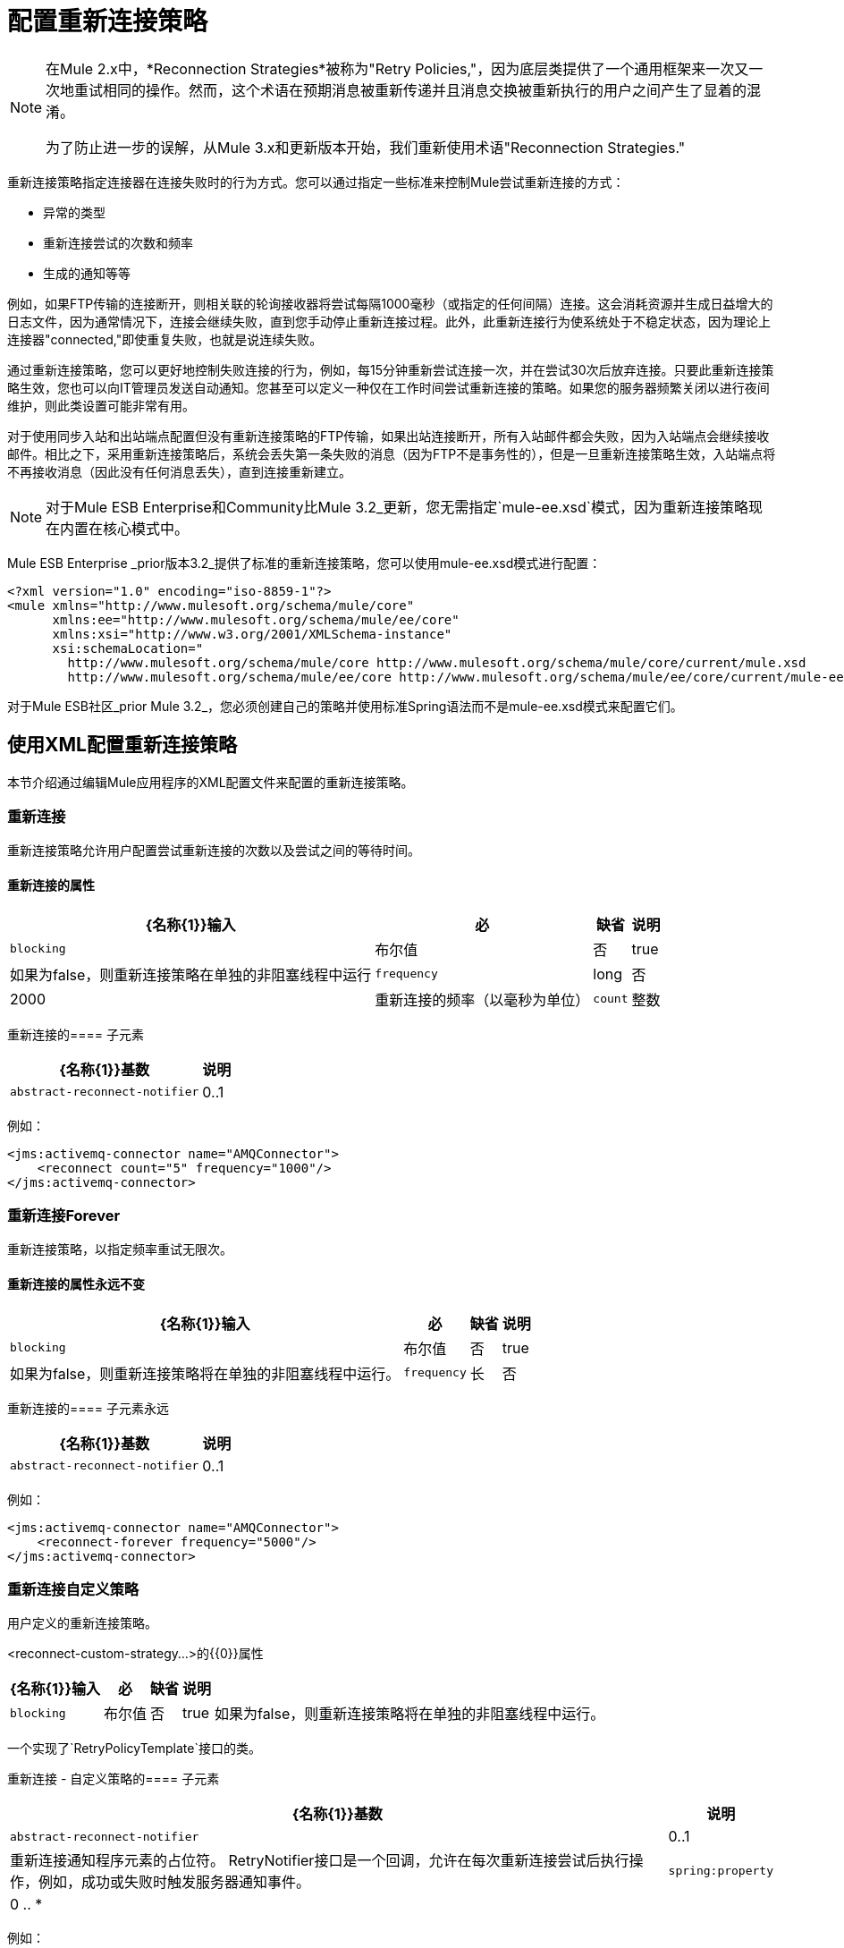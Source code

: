 = 配置重新连接策略
:keywords: anypoint, studio, on premises, on premise, reconnection strategies, retry policies, framework, retry, forever, non-blocking

[NOTE]
====
在Mule 2.x中，*Reconnection Strategies*被称为"Retry Policies,"，因为底层类提供了一个通用框架来一次又一次地重试相同的操作。然而，这个术语在预期消息被重新传递并且消息交换被重新执行的用户之间产生了显着的混淆。

为了防止进一步的误解，从Mule 3.x和更新版本开始，我们重新使用术语"Reconnection Strategies."
====

重新连接策略指定连接器在连接失败时的行为方式。您可以通过指定一些标准来控制Mule尝试重新连接的方式：

* 异常的类型
* 重新连接尝试的次数和频率
* 生成的通知等等

例如，如果FTP传输的连接断开，则相关联的轮询接收器将尝试每隔1000毫秒（或指定的任何间隔）连接。这会消耗资源并生成日益增大的日志文件，因为通常情况下，连接会继续失败，直到您手动停止重新连接过程。此外，此重新连接行为使系统处于不稳定状态，因为理论上连接器"connected,"即使重复失败，也就是说连续失败。

通过重新连接策略，您可以更好地控制失败连接的行为，例如，每15分钟重新尝试连接一次，并在尝试30次后放弃连接。只要此重新连接策略生效，您也可以向IT管理员发送自动通知。您甚至可以定义一种仅在工作时间尝试重新连接的策略。如果您的服务器频繁关闭以进行夜间维护，则此类设置可能非常有用。

对于使用同步入站和出站端点配置但没有重新连接策略的FTP传输，如果出站连接断开，所有入站邮件都会失败，因为入站端点会继续接收邮件。相比之下，采用重新连接策略后，系统会丢失第一条失败的消息（因为FTP不是事务性的），但是一旦重新连接策略生效，入站端点将不再接收消息（因此没有任何消息丢失），直到连接重新建立。

[NOTE]
对于Mule ESB Enterprise和Community比Mule 3.2_更新，您无需指定`mule-ee.xsd`模式，因为重新连接策略现在内置在核心模式中。

Mule ESB Enterprise _prior版本3.2_提供了标准的重新连接策略，您可以使用mule-ee.xsd模式进行配置：

[source, xml, linenums]
----
<?xml version="1.0" encoding="iso-8859-1"?>
<mule xmlns="http://www.mulesoft.org/schema/mule/core"
      xmlns:ee="http://www.mulesoft.org/schema/mule/ee/core"
      xmlns:xsi="http://www.w3.org/2001/XMLSchema-instance"
      xsi:schemaLocation="
        http://www.mulesoft.org/schema/mule/core http://www.mulesoft.org/schema/mule/core/current/mule.xsd
        http://www.mulesoft.org/schema/mule/ee/core http://www.mulesoft.org/schema/mule/ee/core/current/mule-ee.xsd">
----

对于Mule ESB社区_prior Mule 3.2_，您必须创建自己的策略并使用标准Spring语法而不是mule-ee.xsd模式来配置它们。


== 使用XML配置重新连接策略

本节介绍通过编辑Mule应用程序的XML配置文件来配置的重新连接策略。

=== 重新连接

重新连接策略允许用户配置尝试重新连接的次数以及尝试之间的等待时间。

==== 重新连接的属性

[%header%autowidth.spread]
|===
| {名称{1}}输入 |必 |缺省 |说明
| `blocking`  |布尔值 |否 | true  |如果为false，则重新连接策略在单独的非阻塞线程中运行
| `frequency`  | long  |否 | 2000  |重新连接的频率（以毫秒为单位）
| `count`  |整数 |否 | 2  |多少次重新连接尝试
|===

重新连接的==== 子元素

[%header%autowidth.spread]
|===
| {名称{1}}基数 |说明
| `abstract-reconnect-notifier`  | 0..1  |重新连接通知程序元素的占位符。 RetryNotifier接口是一个回调，允许在每次重新连接尝试后执行操作，例如，成功或失败时触发服务器通知事件。
|===

例如：

[source, xml, linenums]
----
<jms:activemq-connector name="AMQConnector">
    <reconnect count="5" frequency="1000"/>
</jms:activemq-connector>
----

=== 重新连接Forever

重新连接策略，以指定频率重试无限次。

==== 重新连接的属性永远不变

[%header%autowidth.spread]
|===
| {名称{1}}输入 |必 |缺省 |说明
| `blocking`  |布尔值 |否 | true  |如果为false，则重新连接策略将在单独的非阻塞线程中运行。
| `frequency`  |长 |否 | 2000  |重新连接的频率（以毫秒为单位）。
|===

重新连接的==== 子元素永远

[%header%autowidth.spread]
|===
| {名称{1}}基数 |说明
| `abstract-reconnect-notifier`  | 0..1  |重新连接通知程序元素的占位符。 RetryNotifier接口是一个回调，允许在每次重新连接尝试后执行操作，例如，成功或失败时触发服务器通知事件。
|===

例如：

[source, xml, linenums]
----
<jms:activemq-connector name="AMQConnector">
    <reconnect-forever frequency="5000"/>
</jms:activemq-connector>
----

=== 重新连接自定义策略

用户定义的重新连接策略。

<reconnect-custom-strategy...>的{​​{0}}属性

[%header%autowidth.spread]
|===
| {名称{1}}输入 |必 |缺省 |说明 |
| `blocking`  |布尔值 |否 | true  |如果为false，则重新连接策略将在单独的非阻塞线程中运行。
| `class`  |类名 |是 |
|===

一个实现了`RetryPolicyTemplate`接口的类。

重新连接 - 自定义策略的==== 子元素

[%header%autowidth.spread]
|===
| {名称{1}}基数 |说明
| `abstract-reconnect-notifier`  | 0..1  |重新连接通知程序元素的占位符。 RetryNotifier接口是一个回调，允许在每次重新连接尝试后执行操作，例如，成功或失败时触发服务器通知事件。
| `spring:property`  | 0 .. *  |
|===

例如：

[source, xml, linenums]
----
<jms:activemq-connector name="AMQConnector">
    <reconnect-custom-strategy class="org.mule.retry.test.TestRetryPolicyTemplate">
        <spring:property name="fooBar" value="true"/>
        <spring:property name="revolutions" value="500"/>
    </reconnect-custom-strategy>
</jms:activemq-connector>
----

=== 非阻塞重新连接

默认情况下，重新连接策略会阻止Mule应用程序消息处理，直到它能够连接/重新连接。当您启用*non-blocking*重新连接时，应用程序无需等待所有终端重新连接，然后重新启动。此外，如果连接丢失，则重新连接发生在与应用程序线程分离的线程上。请注意，根据您的应用需求，这种行为可能是可取的，也可能不需要。

只需设置属性`blocking="false"`，即可使任何重新连接策略无阻塞。例如：

[source, xml, linenums]
----
<jms:activemq-connector name="AMQConnector">
    <reconnect frequency="3000" blocking="false" />
</jms:activemq-connector>
----

如果未指定，则`blocking`属性默认为`"true"`。

[NOTE]
====
在Mule 2.x中，属性`asynchronous`用于此目的。新属性`blocking`与`asynchronous`相反，因此为Mule 3.x指定`asynchronous="true"`的Mule 2.x配置应该改为`blocking="false"`。
====

=== 交易

当正确配置 link:/mule-user-guide/v/3.7/transaction-management[交易]时，在重新连接策略生效时由Mule路由的任何消息都不会丢失。取而代之的是，事务回滚并且只有在传输通过重新连接策略成功重新连接后才会被提交。

=== 重新连接通知程序

为每次重新连接尝试调用重新连接通知程序，并且还可以进行配置。您可以创建实现`org.mule.api.retry.RetryNotifier`界面的自定义重新连接通知程序。

每次重新连接尝试时，重连器通知器元素都会触发一次`ConnectionNotification`。
notifier元素没有属性或子元素。

例如：

[source, xml, linenums]
----
<jms:activemq-connector name="AMQConnector">
    <reconnect>
        <reconnect-notifier/>
    </reconnect>
</jms:activemq-connector>
----

==== 重新连接自定义通知程序

用户定义的重新连接通知程序。

==== 重新连接自定义通知程序的属性

[%header%autowidth.spread]
|===
| {名称{1}}输入 |必 |说明
| `class`  |类名 |是 |实现RetryNotifier接口的类。没有默认值。
|===

重新连接自定义通知程序的==== 子元素

[%header%autowidth.spread]
|===
| {名称{1}}基数
| `spring:property`  | 0 .. *
|===

例如：

[source, xml, linenums]
----
<jms:activemq-connector name="AMQConnector">
    <reconnect>
        <reconnect-custom-notifier class="org.mule.retry.test.TestRetryNotifier">
            <spring:property name="color" value="red"/>
        </reconnect-custom-notifier>
    </reconnect>
</jms:activemq-connector>
----

=== 为入站和出站端点配置单独的连接器

连接器重新连接策略用于入站和出站连接。如果您需要入站和出站连接的不同行为，则可以通过为每个策略配置不同的连接器，然后分别从入站和出站端点引用一个连接器来实​​现此目的。

=== 默认重新连接策略

默认重新连接策略用于没有明确配置重新连接的任何连接器。您可以使用`<configuration>`元素设置默认策略：

[source, xml, linenums]
----
<configuration>
    <reconnect count="3"/>
</configuration>
----

=== 创建自定义重新连接策略

要创建自定义重新连接策略，请实施接口RetryPolicy，其中方法`PolicyStatus applyPolicy(Throwable cause)`根据异常类型采取某些操作，然后返回策略状态以指示策略是否已用尽或应继续重试。您还创建了`RetryPolicyTemplate`，这就是您在连接器上实际配置的内容。通常，模板从AbstractPolicyTemplate继承，方法`RetryPolicy createRetryInstance()`返回您的自定义`RetryPolicy`的实例。在运行时，每次策略生效时都会创建`RetryPolicy`的新实例，从而重置其可能包含的任何状态信息，例如计数器。

例如：

[source, code, linenums]
----
package com.acme.retry;

public class AstronomicalRetryPolicyTemplate extends AbstractPolicyTemplate
{
    int totalPlanets;

    public RetryPolicy createRetryInstance()
    {
        return new AstronomicalRetryPolicy(totalPlanets);
    }

    protected static class AstronomicalRetryPolicy implements RetryPolicy
    {
        int totalPlanets;

        public AstronomicalRetryPolicy(int totalPlanets) { this.totalPlanets = totalPlanets; }

        public PolicyStatus applyPolicy(Throwable cause)
        {
            if (AstronomyUtils.getPlanetsAligned() == totalPlanets)
            {
                return PolicyStatus.policyExhausted(cause);
            }
            else
            {
                Thread.sleep(5000);
                return PolicyStatus.policyOk();
            }
        }
    }

    public int getTotalPlanets() { return totalPlanets; }
    public void setTotalPlanets(int totalPlanets) { this.totalPlanets = totalPlanets; }
}
----

== 使用Studio配置重新连接策略

在Anypoint Studio环境中，通常通过全局连接器为应用程序设置重新连接策略。在极少数情况下，您希望为流中的入站和出站端点设置_different_重新连接策略，MuleSoft建议您配置两个单独的全局连接器，然后将入站端点与出站端点关联。

[TIP]
====
*Best Practice*

除了在大多数连接器上设置重新连接策略（Ajax，文件和虚拟机是显着的例外）之外，您可以选择在全局端点上设置它们。 （再一次，Ajax代表一个主要的异常，这意味着您不能在Ajax上设置重新连接策略）。但是，MuleSoft建议您尽可能在全局连接器而不是全局端点上设置重新连接策略，因为此最佳实践通常允许您在所有流程和Mule项目中重复使用一次性编写的重新连接策略。

MuleSoft建议在全局端点（而不是全局连接器）上配置重新连接策略的唯一情况是Jetty，其连接器不支持重新连接。这就是MuleSoft推荐Jetty全球端点的原因。
====

=== 关于重新连接策略选项卡

几乎每个出现在Studio界面中的全局端点和全局连接器的*Properties*窗格都具有*Reconnection*选项卡，如下图所示：

image:ReconnectionTab.png[ReconnectionTab]

要显示与要配置的特定全局连接器或全局端点关联的重新连接选项卡，请完成以下步骤：

. 启动Studio界面
. 打开您希望为其设置重新连接策略的项目
. 点击*Message Flow*画布下方的*Global Elements*标签
. 选择要设置重新连接策略的全局连接器或全局端点，然后双击打开其*Properties*窗格。
 或者：+
 如果全局连接器或全局端点不存在，请点击*Global Mule Configuration Elements*窗格右侧的*Create*，然后浏览*Choose Global Type*弹出窗口，选择全局元素，然后点击*OK*打开其*Properties*窗格。
. 点击*Reconnection*标签进行显示。

默认情况下，选择*Do not use reconnection strategy*按钮;换句话说，连接器不会尝试重新连接，除非您告诉它。如果您选择其他单选按钮之一，则最终确定您不需要重新连接策略，只需单击"Do not use reconnection strategy."即可重置为默认设置

为方便起见，您可以选择*Standard Reconnection*单选按钮，该按钮每2000毫秒尝试重新连接一次，直到尝试重新尝试总共两次。

选择*Standard Reconnection*后，您可以更改*Frequency*和*Reconnection Attempts*的默认值，并且您可以检查*Reconnect Forever*选项，以便连接器或端点持续尝试连接，直到它成功了。然而，需要警告的是，大量（或无限）的间隔紧密的重新连接尝试会消耗大量资源并产生极长的日志文件_。

通过检查标记为*Run the reconnection as a separate thread*的{​​{0}}选项卡底部附近的选项，可以防止重新连接尝试完全阻止主应用程序流程线程。

*Custom Reconnection*允许高级用户实现它们以java类形式自定义编码的重新连接策略。选择单选按钮激活此选项后，开始在标有*Class*的文本字段中输入自定义Java类的名称。输入足够的字母以唯一标识班级后，按*enter*接受该条目。显示*Class Browser*之后，再次点击*OK*以提交您的选择。

在*Reconnection*标签上的*Properties*面板中，点击"plus"图标以选择并设置您的自定义重新连接策略公开的其中一个属性。对于您希望为此重新连接策略的特定实例配置的所有属性重复此操作。如果随后要编辑已分配给属性的值，请单击属性，然后单击铅笔图标以打开属性进行编辑。

如果您对所选的重新连接类型以及为可配置属性指定的值感到满意，请单击*Reconnection*选项卡底部的*OK*。
